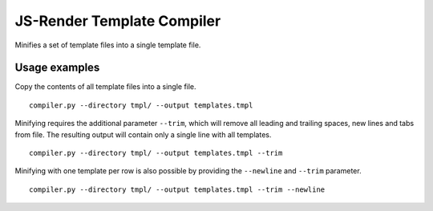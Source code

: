 JS-Render Template Compiler
===========================
Minifies a set of template files into a single template file.

Usage examples
--------------
Copy the contents of all template files into a single file.
::

  compiler.py --directory tmpl/ --output templates.tmpl

Minifying requires the additional parameter ``--trim``, which will remove all
leading and trailing spaces, new lines and tabs from file. The resulting
output will contain only a single line with all templates.
::

  compiler.py --directory tmpl/ --output templates.tmpl --trim

Minifying with one template per row is also possible by providing the ``--newline``
and ``--trim`` parameter.
::

   compiler.py --directory tmpl/ --output templates.tmpl --trim --newline
